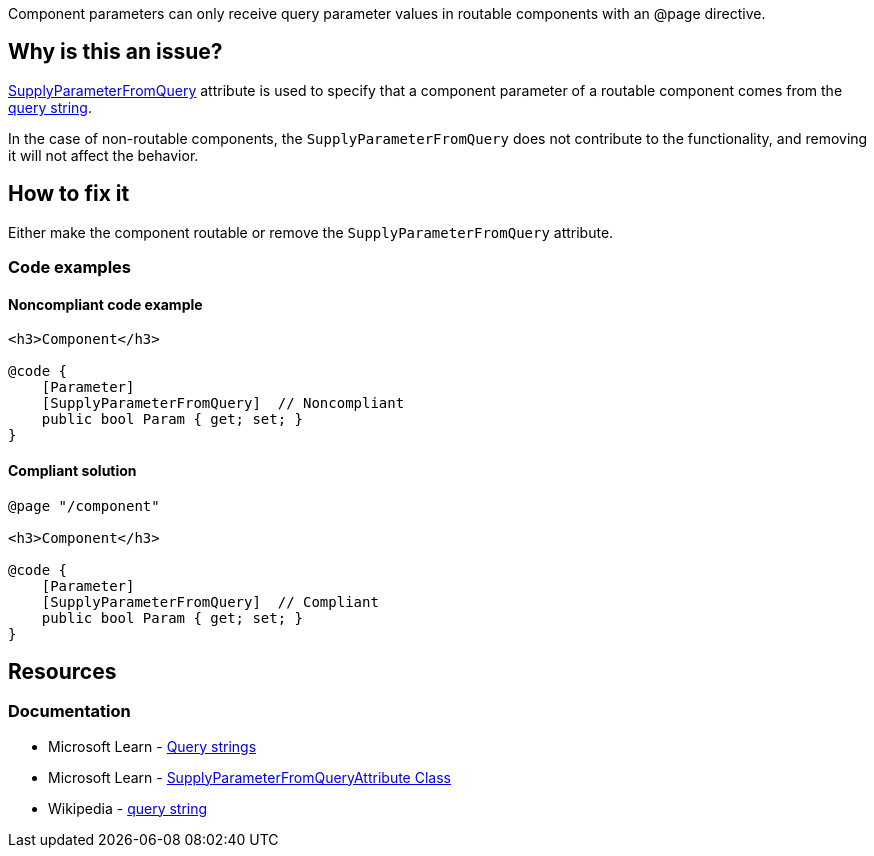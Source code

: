 Component parameters can only receive query parameter values in routable components with an @page directive.

== Why is this an issue?

https://learn.microsoft.com/en-us/dotnet/api/microsoft.aspnetcore.components.supplyparameterfromqueryattribute[SupplyParameterFromQuery] attribute is used to specify that a component parameter of a routable component comes from the https://en.wikipedia.org/wiki/Query_string[query string].

In the case of non-routable components, the `SupplyParameterFromQuery` does not contribute to the functionality, and removing it will not affect the behavior.

== How to fix it

Either make the component routable or remove the `SupplyParameterFromQuery` attribute.

=== Code examples

==== Noncompliant code example

[source,csharp,diff-id=1,diff-type=noncompliant]
----
<h3>Component</h3>

@code {
    [Parameter]
    [SupplyParameterFromQuery]  // Noncompliant
    public bool Param { get; set; }
}
----

==== Compliant solution

[source,csharp,diff-id=1,diff-type=compliant]
----
@page "/component"

<h3>Component</h3>

@code {
    [Parameter]
    [SupplyParameterFromQuery]  // Compliant
    public bool Param { get; set; }
}
----

== Resources

=== Documentation

* Microsoft Learn - https://learn.microsoft.com/en-us/aspnet/core/blazor/fundamentals/routing#query-strings[Query strings]
* Microsoft Learn - https://learn.microsoft.com/en-us/dotnet/api/microsoft.aspnetcore.components.supplyparameterfromqueryattribute[SupplyParameterFromQueryAttribute Class]
* Wikipedia - https://en.wikipedia.org/wiki/Query_string[query string]
